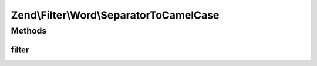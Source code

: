 .. Filter/Word/SeparatorToCamelCase.php generated using docpx on 01/30/13 03:32am


Zend\\Filter\\Word\\SeparatorToCamelCase
========================================

Methods
+++++++

filter
------

.. function:: filter()


    Defined by Zend\Filter\Filter

    :param string: 

    :rtype: string 



